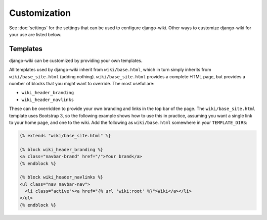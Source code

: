 Customization
=============

See :doc:`settings` for the settings that can be used to configure
django-wiki. Other ways to customize django-wiki for your use are listed below.

Templates
---------

django-wiki can be customized by providing your own templates.

All templates used by django-wiki inherit from ``wiki/base.html``, which in
turn simply inherits from ``wiki/base_site.html`` (adding
nothing). ``wiki/base_site.html`` provides a complete HTML page, but provides a
number of blocks that you might want to override. The most useful are:

* ``wiki_header_branding``
* ``wiki_header_navlinks``

These can be overridden to provide your own branding and links in the top bar of
the page. The ``wiki/base_site.html`` template uses Bootstrap 3, so the
following example shows how to use this in practice, assuming you want a single
link to your home page, and one to the wiki. Add the following as
``wiki/base.html`` somewhere in your ``TEMPLATE_DIRS``:

.. code-block:: html+django

   {% extends "wiki/base_site.html" %}

   {% block wiki_header_branding %}
   <a class="navbar-brand" href="/">Your brand</a>
   {% endblock %}

   {% block wiki_header_navlinks %}
   <ul class="nav navbar-nav">
     <li class="active"><a href="{% url 'wiki:root' %}">Wiki</a></li>
   </ul>
   {% endblock %}


